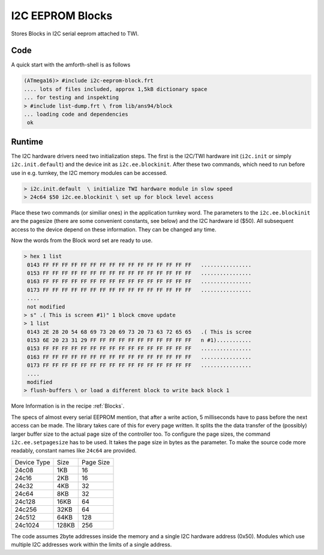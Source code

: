 .. _I2C EEPROM Blocks:

I2C EEPROM Blocks
=================

Stores Blocks in I2C serial eeprom attached to TWI.

Code
----

A quick start with the amforth-shell is as follows

.. code-block:: console

   (ATmega16)> #include i2c-eeprom-block.frt
   .... lots of files included, approx 1,5kB dictionary space
   ... for testing and inspekting
   > #include list-dump.frt \ from lib/ans94/block
   ... loading code and dependencies
    ok

Runtime
-------

The I2C hardware drivers need two initialization steps. The
first is the I2C/TWI hardware init (``i2c.init`` or simply
``i2c.init.default``) and the device init as ``i2c.ee.blockinit``.
After these two commands, which need to run before use in 
e.g. turnkey, the I2C memory modules can be accessed.

.. code-block:: console

   > i2c.init.default  \ initialize TWI hardware module in slow speed
   > 24c64 $50 i2c.ee.blockinit \ set up for block level access

Place these two commands (or similiar ones) in the application
turnkey word. The parameters to the ``i2c.ee.blockinit`` are the
pagesize (there are some convenient constants, see below) and 
the I2C hardware id ($50). All subsequent access to the device
depend on these information. They can be changed any time.

Now the words from the Block word set are ready to use.

.. code-block:: forth

   > hex 1 list
    0143 FF FF FF FF FF FF FF FF FF FF FF FF FF FF FF FF   ................
    0153 FF FF FF FF FF FF FF FF FF FF FF FF FF FF FF FF   ................
    0163 FF FF FF FF FF FF FF FF FF FF FF FF FF FF FF FF   ................
    0173 FF FF FF FF FF FF FF FF FF FF FF FF FF FF FF FF   ................
    ....
    not modified
   > s" .( This is screen #1)" 1 block cmove update
   > 1 list 
    0143 2E 28 20 54 68 69 73 20 69 73 20 73 63 72 65 65   .( This is scree
    0153 6E 20 23 31 29 FF FF FF FF FF FF FF FF FF FF FF   n #1)...........
    0153 FF FF FF FF FF FF FF FF FF FF FF FF FF FF FF FF   ................
    0163 FF FF FF FF FF FF FF FF FF FF FF FF FF FF FF FF   ................
    0173 FF FF FF FF FF FF FF FF FF FF FF FF FF FF FF FF   ................
    ....
    modified
   > flush-buffers \ or load a different block to write back block 1

More Information is in the recipe :ref:`Blocks`.

The specs of almost every serial EEPROM mention, that after a write
action, 5 milliseconds have to pass before the next access can be
made. The library takes care of this for every page written. It
splits the the data transfer of the (possibly) larger buffer size
to the actual page size of the controller too. To configure the
page sizes, the command ``i2c.ee.setpagesize`` has to be used. It
takes the page size in bytes as the parameter. To make the source
code more readably, constant names like ``24c64`` are provided.

+--------------+-------+-----------+
| Device Type  | Size  | Page Size |
+--------------+-------+-----------+
| 24c08        |  1KB  |  16       |
+--------------+-------+-----------+
| 24c16        |  2KB  |  16       |
+--------------+-------+-----------+
| 24c32        |  4KB  |  32       |
+--------------+-------+-----------+
| 24c64        |  8KB  |  32       | 
+--------------+-------+-----------+
| 24c128       | 16KB  |  64       | 
+--------------+-------+-----------+
| 24c256       | 32KB  |  64       | 
+--------------+-------+-----------+
| 24c512       | 64KB  | 128       | 
+--------------+-------+-----------+
| 24c1024      |128KB  | 256       | 
+--------------+-------+-----------+

The code assumes 2byte addresses inside the memory and a single
I2C hardware address (0x50). Modules which use multiple I2C
addresses  work within the limits of a single address.

.. seealso:: :ref:`TWI` :ref:`I2C Values`
